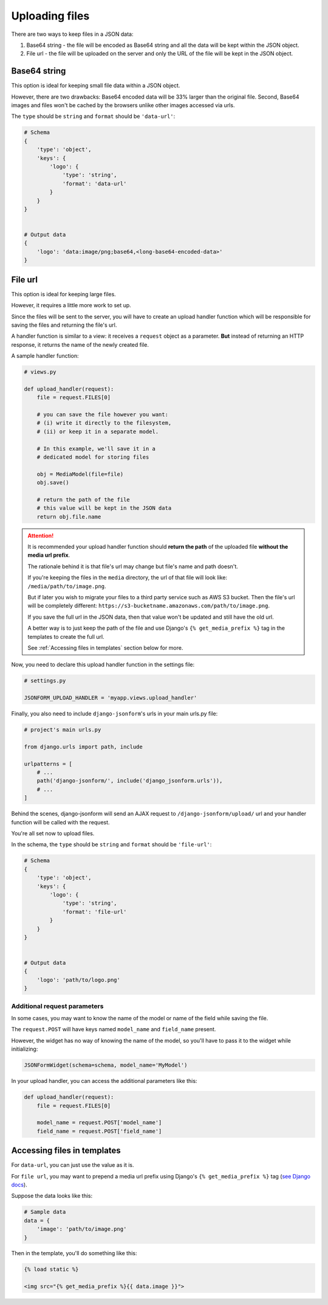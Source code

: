 Uploading files
=============== 

There are two ways to keep files in a JSON data:

1. Base64 string - the file will be encoded as Base64 string and all the data
   will be kept within the JSON object.
2. File url - the file will be uploaded on the server and only the URL of the file
   will be kept in the JSON object.


Base64 string
-------------

This option is ideal for keeping small file data within a JSON object.

However, there are two drawbacks: Base64 encoded data will be 33% larger than
the original file. Second, Base64 images and files won't be cached by the browsers
unlike other images accessed via urls.

The ``type`` should be ``string`` and ``format`` should be ``'data-url'``:

.. code-block:: python

    # Schema
    {
        'type': 'object',
        'keys': {
            'logo': {
                'type': 'string',
                'format': 'data-url'
            }
        }
    }


    # Output data
    {
        'logo': 'data:image/png;base64,<long-base64-encoded-data>'
    }



File url
--------

This option is ideal for keeping large files.

However, it requires a little more work to set up.

Since the files will be sent to the server, you will have to create an
upload handler function which will be responsible for saving the files and
returning the file's url.

A handler function is similar to a view: it receives a ``request`` object as a
parameter. **But** instead of returning an HTTP response, it returns the name
of the newly created file.

A sample handler function:

.. code-block:: python

    # views.py

    def upload_handler(request):
        file = request.FILES[0]

        # you can save the file however you want:
        # (i) write it directly to the filesystem,
        # (ii) or keep it in a separate model.

        # In this example, we'll save it in a
        # dedicated model for storing files

        obj = MediaModel(file=file)
        obj.save()

        # return the path of the file
        # this value will be kept in the JSON data
        return obj.file.name


.. attention::

    It is recommended your upload handler function should **return the path**
    of the uploaded file **without the media url prefix**.

    The rationale behind it is that file's url may change but file's name
    and path doesn't.

    If you're keeping the files in the ``media`` directory, the url of that file
    will look like: ``/media/path/to/image.png``.

    But if later you wish to migrate your files to a third party service such as
    AWS S3 bucket. Then the file's url will be completely different:
    ``https://s3-bucketname.amazonaws.com/path/to/image.png``.

    If you save the full url in the JSON data, then that value won't be updated
    and still have the old url.

    A better way is to just keep the path of the file and use Django's
    ``{% get_media_prefix %}`` tag in the templates to create the full url.

    See :ref:`Accessing files in templates` section below for more.


Now, you need to declare this upload handler function in the settings file:

.. code-block:: python

    # settings.py

    JSONFORM_UPLOAD_HANDLER = 'myapp.views.upload_handler'


Finally, you also need to include ``django-jsonform``'s urls in your main urls.py
file:

.. code-block:: python

    # project's main urls.py

    from django.urls import path, include

    urlpatterns = [
        # ...
        path('django-jsonform/', include('django_jsonform.urls')),
        # ...
    ]


Behind the scenes, django-jsonform will send an AJAX request to
``/django-jsonform/upload/`` url and your handler function will be called with the
request.


You're all set now to upload files.

In the schema, the ``type`` should be ``string`` and ``format`` should be ``'file-url'``:

.. code-block:: python

    # Schema
    {
        'type': 'object',
        'keys': {
            'logo': {
                'type': 'string',
                'format': 'file-url'
            }
        }
    }


    # Output data
    {
        'logo': 'path/to/logo.png'
    }


.. _file-upload-request-parameters:

Additional request parameters
~~~~~~~~~~~~~~~~~~~~~~~~~~~~~

In some cases, you may want to know the name of the model or name of the field
while saving the file.

The ``request.POST`` will have keys named ``model_name`` and ``field_name`` present.

However, the widget has no way of knowing the name of the model, so you'll have
to pass it to the widget while initializing:

.. code-block:: python

    JSONFormWidget(schema=schema, model_name='MyModel')

In your upload handler, you can access the additional parameters like this:

.. code-block:: python

    def upload_handler(request):
        file = request.FILES[0]

        model_name = request.POST['model_name']
        field_name = request.POST['field_name']
    

Accessing files in templates
----------------------------

For ``data-url``, you can just use the value as it is.

For ``file url``, you may want to prepend a media url prefix using Django's
``{% get_media_prefix %}`` tag (`see Django docs <https://docs.djangoproject.com/en/3.2/ref/templates/builtins/#get-media-prefix>`_).

Suppose the data looks like this:

.. code-block:: python

    # Sample data
    data = {
        'image': 'path/to/image.png'
    }

Then in the template, you'll do something like this:

.. code-block:: django

    {% load static %}

    <img src="{% get_media_prefix %}{{ data.image }}">